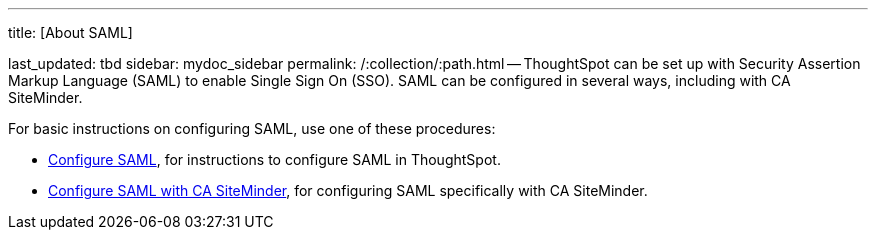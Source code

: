 '''

title: [About SAML]

last_updated: tbd sidebar: mydoc_sidebar permalink: /:collection/:path.html -- ThoughtSpot can be set up with Security Assertion Markup Language (SAML) to enable Single Sign On (SSO).
SAML can be configured in several ways, including with CA SiteMinder.

For basic instructions on configuring SAML, use one of these procedures:

* link:configure-SAML-with-tscli.html[Configure SAML], for instructions to configure SAML in ThoughtSpot.
* link:configure-SAML-siteminder.html#[Configure SAML with CA SiteMinder], for configuring SAML specifically with CA SiteMinder.
